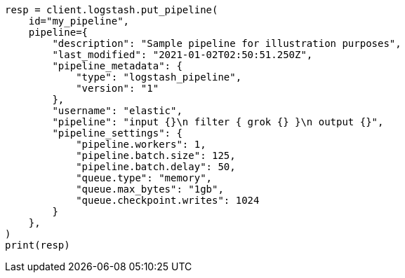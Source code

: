 // This file is autogenerated, DO NOT EDIT
// rest-api/logstash/put-pipeline.asciidoc:80

[source, python]
----
resp = client.logstash.put_pipeline(
    id="my_pipeline",
    pipeline={
        "description": "Sample pipeline for illustration purposes",
        "last_modified": "2021-01-02T02:50:51.250Z",
        "pipeline_metadata": {
            "type": "logstash_pipeline",
            "version": "1"
        },
        "username": "elastic",
        "pipeline": "input {}\n filter { grok {} }\n output {}",
        "pipeline_settings": {
            "pipeline.workers": 1,
            "pipeline.batch.size": 125,
            "pipeline.batch.delay": 50,
            "queue.type": "memory",
            "queue.max_bytes": "1gb",
            "queue.checkpoint.writes": 1024
        }
    },
)
print(resp)
----
